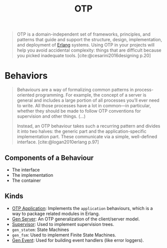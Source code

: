 :PROPERTIES:
:ID:       6ed3a191-0128-453e-b0b6-37c48593a6f0
:ROAM_ALIAS: "Open Telecom Platform"
:END:
#+title: OTP
#+filetags: [[roam:Erlang]]

#+BEGIN_QUOTE
OTP is a domain-independent set of frameworks, principles, and patterns that
guide and support the structure, design, implementation, and deployment of
[[id:de7d0e94-618f-4982-b3e5-8806d88cad5d][Erlang]] systems. Using OTP in your projects will help you avoid accidental
complexity: things that are difficult because you picked inadequate
tools. [cite:@cesarini2016designing p.20]
#+END_QUOTE

* Behaviors

#+begin_quote
Behaviours are a way of formalizing common patterns in process-oriented
programming. For example, the concept of a server is general and includes a
large portion of all processes you’ll ever need to write. All those processes
have a lot in common—in particular, whether they should be made to follow OTP
conventions for supervision and other things. (...)

Instead, an OTP behaviour takes such a recurring pattern and divides it into two
halves: the generic part and the application-specific implementation part. These
communicate via a simple, well-defined interface. [cite:@logan2010erlang p.97]
#+end_quote

** Components of a Behaviour
+ The interface
+ The implementation
+ The container

** Kinds

+ [[id:04a44951-985d-4b5b-bd52-f1893ea29ae7][OTP Application]]: Implements the ~application~ behaviours, which is a way to
  package related modules in Erlang.
+ [[id:1cd8fd81-a7c4-44ea-8b7a-d803e9b491af][Gen Server]]: An OTP generalization of the client/server model.
+ [[id:2daf1307-afb4-49e4-98cb-66ac7eb27cf0][Supervisor]]: Used to implement supervision trees.
+ ~gen_statem~: State Machines
+ ~gen_fsm~: Used to implement Finite State Machines.
+ [[id:0372baa6-420e-483a-9621-7f80f1ad6974][Gen Event]]: Used for building event handlers (like error loggers).
